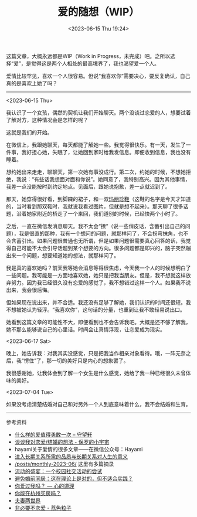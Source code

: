 #+TITLE: 爱的随想（WIP）
#+DATE: <2023-06-15 Thu 19:24>
#+TAGS[]: 随笔

这篇文章，大概永远都是WIP（Work in Progress，未完成）吧。之所以选择“爱”，是觉得这是两个人相处的最高境界了，我也渴望爱一个人。

爱情比较罕见，喜欢一个人很容易。但说“我喜欢你”需要决心，要反复确认，自己真的是喜欢上她了吗？

-----

<2023-06-15 Thu>

我认识了一个女孩，偶然的契机让我们开始聊天。两个没谈过恋爱的人，想要试着了解对方，这种情况会是怎样的呢？

这就是我们的开始。

在微信上，我跟她聊天，每天都能了解她一些。我觉得很快乐。有一天，发生了一件事，我好担心她，失眠了，让她回到家时给我发信息。即便收到信息，我也没有睡着。

想约她出来走走，聊聊天，第一次她有事没成行。第二次，约她的时候，不想她拒绝，我说：“有些话我想面对面和你说”。她同意了，我特别高兴。因为其他事情，我差一点没能按时到约定地点。见面后，跟她说抱歉，差一点就迟到了。

那天，她穿得很好看，到脚踝的裙子，和一双[[https://zh.wikipedia.org/wiki/%E7%8E%9B%E4%B8%BD%E7%8F%8D%E9%9E%8B][玛丽珍鞋]]（这鞋的名字是今天才知道的，当时看到那双鞋时，我就说我看过图片，但就是想不起来）。那天聊了很多话题，沿着她家附近的桥走了一个来回，我们道别的时候，已经快两个小时了。

之后，一直在微信发消息聊天。我不太会“撩”（说一些俏皮话，含蓄引出自己的问题），我是很直的那种，我有一个想问的问题，就那样问了，不会拐弯抹角，也不会含蓄引出。如果问题很普通也无所谓，但是如果问题很需要真心回答的话，我觉得自己可能不太会引导话题到某个想要的方向。很多问题都是即兴的，脑子突然蹦出来一个问题，想要知道她的想法，就那样问了。

我是真的喜欢她吗？前天我等她会消息等得很焦虑，今天我一个人的时候想明白了一些问题。我可能是一方面地喜欢她，她只是把我当朋友。但是，我不想就这样放弃努力。因为我已经很久没有恋爱的感觉了，我不想错过这样一个人。如果我不说出来，我会很后悔。

但如果现在说出来，并不合适。我还没有足够了解她，我们认识的时间还很短。我不想被她认为轻浮。“我喜欢你”，这句话的分量，也重到让我不敢轻易说出口。

她看到这篇文章的可能性不大，即便看到也不会告诉我吧。大概是还不够了解我，她不那么能够说自己的心里话。时间会让真情浮现，让恋爱成为现实。

<2023-06-17 Sat>

晚上，她告诉我：对我其实没感觉，只是把我当作相亲对象看待。哦，一阵无奈之后，我“愣住”了，那一切的美好只是内心的想象罢了。

我很感谢她，让我体会到了解一个女生是什么感觉，她给了我一种已经很久未曾体味的美好。

<2023-07-04 Tue>

如果没考虑清楚结婚对自己和对另外一个人到底意味着什么，我不会结婚和生育。

-----

参考资料

- [[https://www.watch-life.net/read-book-free-think/what-kind-of-love-is-worth-being-brave-once.html][什么样的爱值得勇敢一次 – 守望轩]]
- [[https://paugram.com/essay/my-thoughts-about-fall-in-love-or-get-married.html][谈谈我对恋爱/结婚的想法 - 保罗的小宇宙]]
- hayami关于爱情的很多文章——在微信公众号：Hayami
- [[https://stephenleng.com/long-term-relationships-and-meaning-of-life/][进入长期关系所需的品质与长期关系对人生的意义]]
- [[/posts/monthly-2023-06/]] 这里有多篇摘录
- [[https://stephenleng.com/a-moveable-feast/][流动的盛宴：一个校园社交活动的尝试]]
- [[https://stephenleng.com/on-cohabitation/][避免婚前同居：这在理论上是对的，但不适合实践？]]
- [[https://stephenleng.com/have-you-ever-loved-me/][你爱过我吗？ — 心的道理]]
- [[https://stephenleng.com/can-you-buy-a-house-in-hangzhou/][你能在杭州买房吗？]]
- [[https://www.douban.com/note/851309394/][夫妻两世界]]
- [[https://lychee.love/loveisnothing/][非必要不恋爱 - 荔色粒子]]
